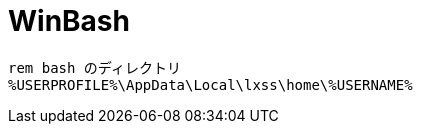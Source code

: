 = WinBash
:toc:
:toc-title:
:pagenums:
:sectnums:
//:imagesdir: img_MySQL/
:icons: font
:source-highlighter: pygments
:pygments-style: default
:pygments-linenums-mode: inline
:lang: ja

[source,bat]
----
rem bash のディレクトリ
%USERPROFILE%\AppData\Local\lxss\home\%USERNAME%
----
